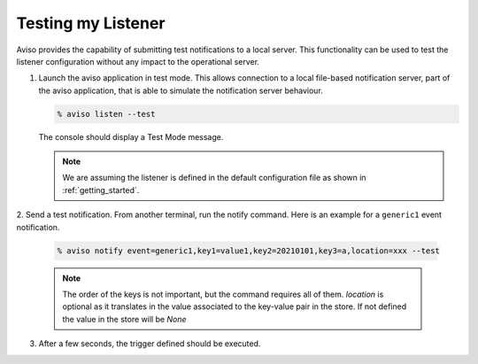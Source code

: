 .. _testing_my_listener:

Testing my Listener
=====================

Aviso provides the capability of submitting test notifications to a local server. This functionality can 
be used to test the listener configuration without any impact to the operational server.

1. Launch the aviso application in test mode. This allows connection to a local file-based notification server, part of the aviso application, that is able to simulate the notification server behaviour.

   .. code-block:: console

      % aviso listen --test
      
   The console should display a Test Mode message. 

   .. note::
   
      We are assuming the listener is defined in the default configuration file as shown in :ref:`getting_started`.

2. Send a test notification. From another terminal, run the notify command. 
Here is an example for a ``generic1`` event notification.

   .. code-block:: console

      % aviso notify event=generic1,key1=value1,key2=20210101,key3=a,location=xxx --test


   .. note::
     
      The order of the keys is not important, but the command requires all of them. `location`
      is optional as it translates in the value associated to the key-value pair in the store.
      If not defined the value in the store will be `None`

3. After a few seconds, the trigger defined should be executed. 